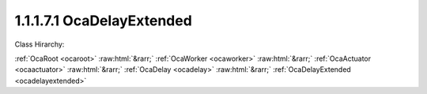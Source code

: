 .. _ocadelayextended:

1.1.1.7.1  OcaDelayExtended
===========================

Class Hirarchy:

:ref:`OcaRoot <ocaroot>` :raw:html:`&rarr;` :ref:`OcaWorker <ocaworker>` :raw:html:`&rarr;` :ref:`OcaActuator <ocaactuator>` :raw:html:`&rarr;` :ref:`OcaDelay <ocadelay>` :raw:html:`&rarr;` :ref:`OcaDelayExtended <ocadelayextended>` 

.. cpp:class:: OcaDelayExtended: OcaDelay

    Signal delay - extended version. Allows setting delay value in various units. Note that the inherited property 04p01 DelayTime is also supported by this class and reflects actual achieved delay in seconds.

    **Properties**:

    .. _ocadelayextended_classid:

    .. cpp:member:: static const OcaClassID ClassID = "1.1.1.7.1"

        Number that uniquely identifies the class. Note that this differs from the object number, which identifies the instantiated object. This property is an override of the  **OcaRoot** property.

        This property has id ``5.1``.

    .. _ocadelayextended_classversion:

    .. cpp:member:: static const OcaClassVersionNumber ClassVersion = 2

        Identifies the interface version of the class. Any change to the class definition leads to a higher class version. This property is an override of the  **OcaRoot** property.

        This property has id ``5.2``.

    .. _ocadelayextended_delayvalue:

    .. cpp:member:: OcaDelayValue DelayValue

        Delay value.

        This property has id ``5.1``.

    Properties inherited from :ref:`OcaDelay <OcaDelay>`:
    
    - :cpp:texpr:`OcaTimeInterval` :ref:`OcaDelay::DelayTime <OcaDelay_DelayTime>`
    
    
    Properties inherited from :ref:`OcaWorker <OcaWorker>`:
    
    - :cpp:texpr:`OcaBoolean` :ref:`OcaWorker::Enabled <OcaWorker_Enabled>`
    
    - :cpp:texpr:`OcaList<OcaPort>` :ref:`OcaWorker::Ports <OcaWorker_Ports>`
    
    - :cpp:texpr:`OcaString` :ref:`OcaWorker::Label <OcaWorker_Label>`
    
    - :cpp:texpr:`OcaONo` :ref:`OcaWorker::Owner <OcaWorker_Owner>`
    
    - :cpp:texpr:`OcaTimeInterval` :ref:`OcaWorker::Latency <OcaWorker_Latency>`
    
    
    Properties inherited from :ref:`OcaRoot <OcaRoot>`:
    
    - :cpp:texpr:`OcaONo` :ref:`OcaRoot::ObjectNumber <OcaRoot_ObjectNumber>`
    
    - :cpp:texpr:`OcaBoolean` :ref:`OcaRoot::Lockable <OcaRoot_Lockable>`
    
    - :cpp:texpr:`OcaString` :ref:`OcaRoot::Role <OcaRoot_Role>`
    
    

    **Methods**:

    .. _ocadelayextended_getdelayvalue:

    .. cpp:function:: OcaStatus GetDelayValue(OcaDelayValue &Value, OcaDelayValue &minValue, OcaDelayValue &maxValue)

        Gets the value of the DelayValue property. The return value indicates whether the property was successfully retrieved.

        This method has id ``5.1``.

        :param OcaDelayValue Value: Output parameter.
        :param OcaDelayValue minValue: Output parameter.
        :param OcaDelayValue maxValue: Output parameter.

    .. _ocadelayextended_setdelayvalue:

    .. cpp:function:: OcaStatus SetDelayValue(OcaDelayValue Value)

        Sets the value of the DelayValue property. The return value indicates whether the property was successfully set.

        This method has id ``5.2``.

        :param OcaDelayValue Value: Input parameter.

    .. _ocadelayextended_getdelayvalueconverted:

    .. cpp:function:: OcaStatus GetDelayValueConverted(OcaDelayUnit UoM, OcaDelayValue &Value)

        Return current delay setting, converted to given units. The return value indicates whether the method has succeeded.

        This method has id ``5.3``.

        :param OcaDelayUnit UoM: Input parameter.
        :param OcaDelayValue Value: Output parameter.


    Methods inherited from :ref:`OcaDelay <OcaDelay>`:
    
    - :ref:`OcaDelay::GetDelayTime(Time, minTime, maxTime) <OcaDelay_GetDelayTime>`
    
    - :ref:`OcaDelay::SetDelayTime(delayTime) <OcaDelay_SetDelayTime>`
    
    
    Methods inherited from :ref:`OcaWorker <OcaWorker>`:
    
    - :ref:`OcaWorker::GetEnabled(enabled) <OcaWorker_GetEnabled>`
    
    - :ref:`OcaWorker::SetEnabled(enabled) <OcaWorker_SetEnabled>`
    
    - :ref:`OcaWorker::AddPort(Label, Mode, ID) <OcaWorker_AddPort>`
    
    - :ref:`OcaWorker::DeletePort(ID) <OcaWorker_DeletePort>`
    
    - :ref:`OcaWorker::GetPorts(OcaPorts) <OcaWorker_GetPorts>`
    
    - :ref:`OcaWorker::GetPortName(PortID, Name) <OcaWorker_GetPortName>`
    
    - :ref:`OcaWorker::SetPortName(PortID, Name) <OcaWorker_SetPortName>`
    
    - :ref:`OcaWorker::GetLabel(label) <OcaWorker_GetLabel>`
    
    - :ref:`OcaWorker::SetLabel(label) <OcaWorker_SetLabel>`
    
    - :ref:`OcaWorker::GetOwner(owner) <OcaWorker_GetOwner>`
    
    - :ref:`OcaWorker::GetLatency(latency) <OcaWorker_GetLatency>`
    
    - :ref:`OcaWorker::SetLatency(latency) <OcaWorker_SetLatency>`
    
    - :ref:`OcaWorker::GetPath(NamePath, ONoPath) <OcaWorker_GetPath>`
    
    
    Methods inherited from :ref:`OcaRoot <OcaRoot>`:
    
    - :ref:`OcaRoot::GetClassIdentification(ClassIdentification) <OcaRoot_GetClassIdentification>`
    
    - :ref:`OcaRoot::GetLockable(lockable) <OcaRoot_GetLockable>`
    
    - :ref:`OcaRoot::LockTotal() <OcaRoot_LockTotal>`
    
    - :ref:`OcaRoot::Unlock() <OcaRoot_Unlock>`
    
    - :ref:`OcaRoot::GetRole(Role) <OcaRoot_GetRole>`
    
    - :ref:`OcaRoot::LockReadonly() <OcaRoot_LockReadonly>`
    
    


